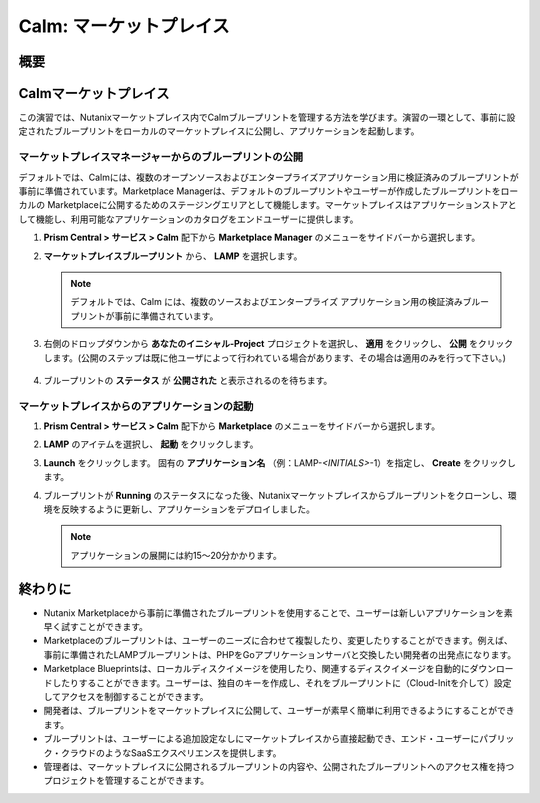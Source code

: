 .. _calm_marketplace:

-----------------
Calm: マーケットプレイス
-----------------

概要
++++++++

Calmマーケットプレイス
+++++++++++++++++++++++

この演習では、Nutanixマーケットプレイス内でCalmブループリントを管理する方法を学びます。演習の一環として、事前に設定されたブループリントをローカルのマーケットプレイスに公開し、アプリケーションを起動します。

マーケットプレイスマネージャーからのブループリントの公開
..............................................

デフォルトでは、Calmには、複数のオープンソースおよびエンタープライズアプリケーション用に検証済みのブループリントが事前に準備されています。Marketplace Managerは、デフォルトのブループリントやユーザーが作成したブループリントをローカルの Marketplaceに公開するためのステージングエリアとして機能します。マーケットプレイスはアプリケーションストアとして機能し、利用可能なアプリケーションのカタログをエンドユーザーに提供します。

#. **Prism Central > サービス > Calm** 配下から **Marketplace Manager** のメニューをサイドバーから選択します。

#. **マーケットプレイスブループリント** から、 **LAMP** を選択します。

   .. note:: デフォルトでは、Calm には、複数のソースおよびエンタープライズ アプリケーション用の検証済みブループリントが事前に準備されています。

#. 右側のドロップダウンから **あなたのイニシャル-Project** プロジェクトを選択し、 **適用** をクリックし、 **公開** をクリックします。(公開のステップは既に他ユーザによって行われている場合があります、その場合は適用のみを行って下さい。)

   .. figure:: images/calm3/marketplace_p1_1.png

#. ブループリントの **ステータス** が **公開された** と表示されるのを待ちます。

   .. figure:: images/calm3/marketplace_p1_2.png

マーケットプレイスからのアプリケーションの起動
..............................................

#. **Prism Central > サービス > Calm** 配下から **Marketplace** のメニューをサイドバーから選択します。

#. **LAMP** のアイテムを選択し、 **起動** をクリックします。

#. **Launch** をクリックします。 固有の **アプリケーション名** （例：LAMP-*<INITIALS>*-1）を指定し、 **Create** をクリックします。

#. ブループリントが **Running** のステータスになった後、Nutanixマーケットプレイスからブループリントをクローンし、環境を反映するように更新し、アプリケーションをデプロイしました。
   
   .. note::
   	アプリケーションの展開には約15～20分かかります。

   .. figure:: images/calm3/marketplace_p1_8.png

終わりに
+++++++++

- Nutanix Marketplaceから事前に準備されたブループリントを使用することで、ユーザーは新しいアプリケーションを素早く試すことができます。
- Marketplaceのブループリントは、ユーザーのニーズに合わせて複製したり、変更したりすることができます。例えば、事前に準備されたLAMPブループリントは、PHPをGoアプリケーションサーバと交換したい開発者の出発点になります。
- Marketplace Blueprintsは、ローカルディスクイメージを使用したり、関連するディスクイメージを自動的にダウンロードしたりすることができます。ユーザーは、独自のキーを作成し、それをブループリントに（Cloud-Initを介して）設定してアクセスを制御することができます。
- 開発者は、ブループリントをマーケットプレイスに公開して、ユーザーが素早く簡単に利用できるようにすることができます。
- ブループリントは、ユーザーによる追加設定なしにマーケットプレイスから直接起動でき、エンド・ユーザーにパブリック・クラウドのようなSaaSエクスペリエンスを提供します。
- 管理者は、マーケットプレイスに公開されるブループリントの内容や、公開されたブループリントへのアクセス権を持つプロジェクトを管理することができます。

.. |proj-icon| image:: ../images/projects_icon.png
.. |mktmgr-icon| image:: ../images/marketplacemanager_icon.png
.. |mkt-icon| image:: ../images/marketplace_icon.png
.. |bp-icon| image:: ../images/blueprints_icon.png
.. |three-dots| image:: ../images/three_dots.png
